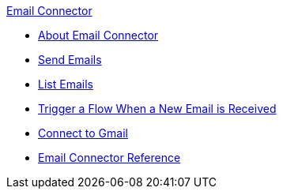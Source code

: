 .xref:index.adoc[Email Connector]
* xref:index.adoc[About Email Connector]
* xref:email-send.adoc[Send Emails]
* xref:email-list.adoc[List Emails]
* xref:email-trigger.adoc[Trigger a Flow When a New Email is Received]
* xref:email-gmail.adoc[Connect to Gmail]
* xref:email-documentation.adoc[Email Connector Reference]
